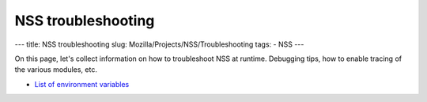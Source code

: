 ===================
NSS troubleshooting
===================
--- title: NSS troubleshooting slug:
Mozilla/Projects/NSS/Troubleshooting tags: - NSS ---

On this page, let's collect information on how to troubleshoot NSS at
runtime. Debugging tips, how to enable tracing of the various modules,
etc.

-  `List of environment
   variables </en-US/docs/NSS_reference/NSS_environment_variables>`__
